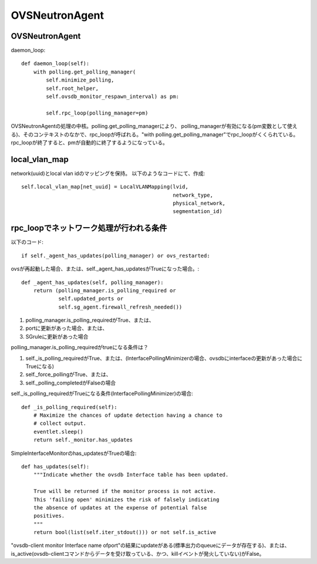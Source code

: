 ============================================
OVSNeutronAgent
============================================


OVSNeutronAgent
================

daemon_loop::

    def daemon_loop(self):
        with polling.get_polling_manager(
            self.minimize_polling,
            self.root_helper,
            self.ovsdb_monitor_respawn_interval) as pm:

            self.rpc_loop(polling_manager=pm)


OVSNeutronAgentの処理の中核。polling.get_polling_managerにより、
polling_managerが有効になる(pm変数として使える)、そのコンテキストのなかで、rpc_loopが呼ばれる。"with polling.get_polling_manager"でrpc_loopがくくられている。rpc_loopが終了すると、pmが自動的に終了するようになっている。

local_vlan_map
================

network(uuid)とlocal vlan idのマッピングを保持。
以下のようなコードにて、作成::

  self.local_vlan_map[net_uuid] = LocalVLANMapping(lvid,
                                                   network_type,
                                                   physical_network,
                                                   segmentation_id)

rpc_loopでネットワーク処理が行われる条件
==========================================

以下のコード::

  if self._agent_has_updates(polling_manager) or ovs_restarted:

ovsが再起動した場合、または、self._agent_has_updatesがTrueになった場合。::

    def _agent_has_updates(self, polling_manager):
        return (polling_manager.is_polling_required or
                self.updated_ports or
                self.sg_agent.firewall_refresh_needed())

1. polling_manager.is_polling_requiredがTrue、または、
2. portに更新があった場合、または、
3. SGruleに更新があった場合 

polling_manager.is_polling_requiredがtrueになる条件は？

1. self._is_polling_requiredがTrue、または、(InterfacePollingMinimizerの場合、ovsdbにinterfaceの更新があった場合にTrueになる)
2. self._force_pollingがTrue、または、
3. self._polling_completedがFalseの場合

self._is_polling_requiredがTrueになる条件(InterfacePollingMinimizer)の場合::

    def _is_polling_required(self):
        # Maximize the chances of update detection having a chance to
        # collect output.
        eventlet.sleep()
        return self._monitor.has_updates

SimpleInterfaceMonitorのhas_updatesがTrueの場合::

    def has_updates(self):
        """Indicate whether the ovsdb Interface table has been updated.

        True will be returned if the monitor process is not active.
        This 'failing open' minimizes the risk of falsely indicating
        the absence of updates at the expense of potential false
        positives.
        """
        return bool(list(self.iter_stdout())) or not self.is_active 

"ovsdb-client monitor Interface name ofport"の結果にupdateがある(標準出力のqueueにデータが存在する)、または、is_active(ovsdb-clientコマンドからデータを受け取っている、かつ、killイベントが発火していない)がFalse。

